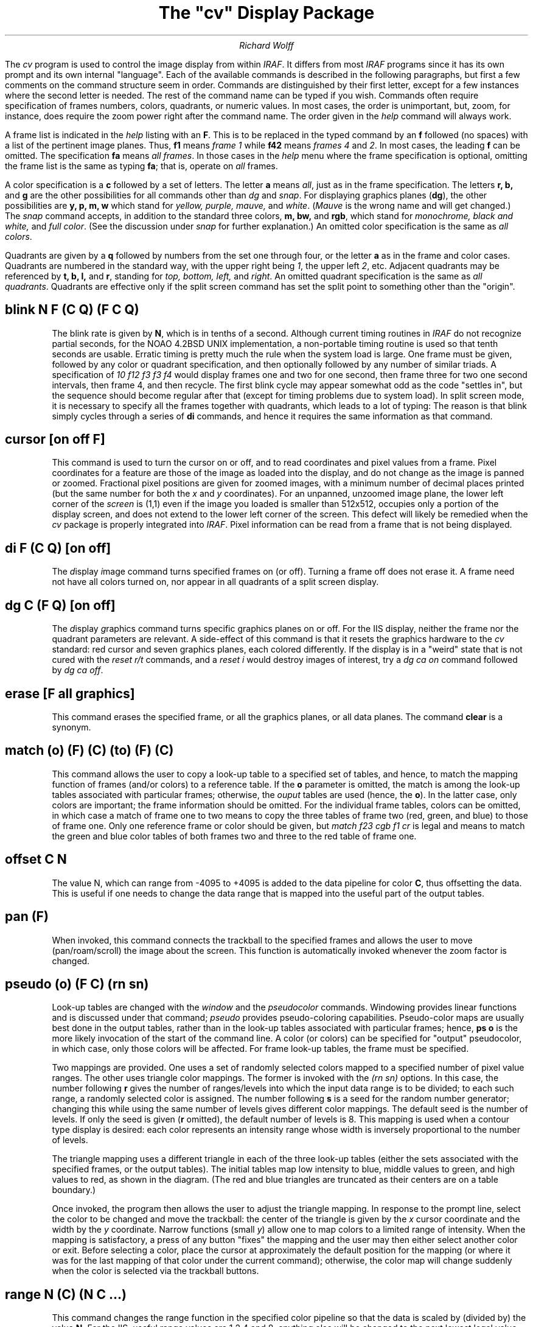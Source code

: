 .TL
The "cv" Display Package
.AU
Richard Wolff
.DA
.PP
The \fIcv\fR program is used to control the image display from within
\fIIRAF\fR.  It differs from most \fIIRAF\fR programs since it has its
own prompt and its own internal "language".  Each of the available commands
is described in the following paragraphs, but first a few comments on the
command structure seem in order.  Commands are distinguished by their
first letter, except for a few instances where the second letter is needed.
The rest of the command name can be typed if you wish.  Commands often
require specification of frames numbers, colors, quadrants, or numeric
values.  In most cases, the order is unimportant,  but, zoom, for instance,
does require the zoom power right after the command name.  The order given
in the \fIhelp\fR command will always work.
.PP
A frame list is indicated in the \fIhelp\fR listing with an \fBF\fR.  This
is to be replaced in the typed command by an \fBf\fR followed (no spaces)
with a list of the pertinent image planes.  Thus, \fBf1\fR means
.I "frame 1"
while \fBf42\fR means
.I "frames 4"
and \fI2\fR.  In most cases, the leading \fBf\fR can be omitted.
The specification \fBfa\fR means \fIall frames\fR.  In those
cases in the \fIhelp\fR menu where the frame specification is optional,
omitting the frame list is the same as typing \fBfa\fR; that is, operate
on \fIall\fR frames.
.PP
A color specification is a \fBc\fR followed by a set of letters.
The letter \fBa\fR means \fIall\fR, just as in the frame specification.
The letters \fBr, b,\fR and \fBg\fR are the other possibilities for all
commands other than \fIdg\fR and \fIsnap\fR.  For displaying graphics
planes (\fBdg\fR), the other possibilities are \fBy, p, m, w\fR which
stand for \fIyellow, purple, mauve,\fR and \fIwhite\fR.  (\fIMauve\fR is
the wrong name and will get changed.)  The \fIsnap\fR command accepts, in
addition to the standard three colors, \fBm, bw,\fR and \fBrgb\fR, which
stand for \fImonochrome, black and white,\fR and \fIfull color\fR.  (See
the discussion under \fIsnap\fR for further explanation.)
An omitted color specification is the same as \fIall colors\fR.
.PP
Quadrants are given by a \fBq\fR followed by numbers from the set one through
four, or the letter \fBa\fR as in the frame and color cases.  Quadrants are
numbered in the standard way, with the upper right being \fI1\fR, the upper
left \fI2\fR, etc.  Adjacent quadrants may be referenced by \fBt, b, l,\fR
and \fBr\fR, standing for \fItop, bottom, left,\fR and \fIright\fR.  An
omitted quadrant specification is the same as \fIall quadrants\fR.  Quadrants
are effective only if the split screen command has set the split point to
something other than the "origin".
.sp
.SH
\fBblink\fR N F (C Q) (F C Q)
.IP
The blink rate is given by \fBN\fR, which is in tenths of a second.  Although
current timing routines in \fIIRAF\fR do not recognize partial seconds,
for the NOAO 4.2BSD UNIX implementation, a non-portable timing routine is
used so that tenth seconds are usable.
Erratic timing is pretty much the rule when the system load is large.
One frame must be given,
followed by any color or quadrant specification, and then
optionally followed by any number of similar triads.  A specification of
\fI10 f12 f3 f3 f4\fR would display frames one and two for one second, then
frame three for two one second intervals, then frame 4, and then recycle.
The first blink cycle may appear somewhat odd as the code "settles in",
but the sequence should become regular after that (except for timing
problems due to system load).  In split screen mode, it is necessary to
specify all the frames together with quadrants, which leads to a lot of
typing:  The reason is that blink simply cycles through a series of
\fBdi\fR commands, and hence it requires the same information as that
command.
.SH
\fBcursor\fR [on off F]
.IP
This command is used to turn the cursor on or off, and to read coordinates
and pixel values from a frame.  Pixel coordinates for a feature are those
of the image as loaded into the display, and do not change as the image
is panned or zoomed.  Fractional pixel positions are given for zoomed
images, with a minimum number of decimal places printed (but the same number
for both the \fIx\fR and \fIy\fR coordinates).
For an unpanned, unzoomed image plane, the lower left corner
of the \fIscreen\fR is (1,1)
even if the image you loaded is smaller than 512x512, occupies only
a portion of the display screen, and does not extend to the lower left
corner of the screen.  This defect will likely be remedied
when the \fIcv\fR package is properly integrated into \fIIRAF\fR.
Pixel information can be read from a frame that is not being displayed.
.SH
\fBdi\fR F (C Q) [on off]
.IP
The \fId\fRisplay \fIi\fRmage command turns specified frames on (or off).
Turning a frame off does not erase it.  A frame need not have all colors
turned on, nor appear in all quadrants of a split screen display.
.SH
\fBdg\fR C (F Q) [on off]
.IP
The \fId\fRisplay \fIg\fRraphics command turns specific graphics planes
on or off.  For the IIS display, neither the frame nor the quadrant
parameters are relevant.  A side-effect of this command is that it
resets the graphics hardware to the \fIcv\fR standard: red cursor and
seven graphics planes, each colored differently.  If the display is in
a "weird" state that is not cured with the \fIreset r/t\fR commands,
and a \fIreset i\fR would destroy images of interest, try a \fIdg ca on\fR
command followed by \fIdg ca off\fR.
.SH
\fBerase\fR [F all graphics]
.IP
This command erases the specified frame, or all the graphics planes, or
all data planes.  The command \fBclear\fR is a synonym.
.SH
\fBmatch\fR (o) (F) (C) (to) (F) (C)
.IP
This command allows the user to copy a look-up table to a specified set
of tables, and hence, to match the mapping function of frames (and/or
colors) to a reference table.  If the \fBo\fR parameter is omitted, the
match is among the look-up tables associated with particular frames;
otherwise, the \fIouput\fR tables are used (hence, the \fBo\fR).  In the
latter case, only colors are important; the frame information should
be omitted.  For the individual frame tables, colors can be omitted, in
which case a match of frame one to two means to copy the three tables
of frame two (red, green, and blue) to those of frame one.  Only one
reference frame or color should be given, but \fImatch f23 cgb f1 cr\fR
is legal and means to match the green and blue color tables of both
frames two and three to the red table of frame one.
.SH
\fBoffset\fR C N
.IP
The value N, which can range from -4095 to +4095 is added to the data
pipeline for color \fBC\fR, thus offsetting the data.  This is useful
if one needs to change the data range that is mapped into the useful part
of the output tables.
.SH
\fBpan\fR (F)
.IP
When invoked, this command connects the trackball to the specified frames
and allows the user to move (pan/roam/scroll) the image about the screen.
This function is automatically invoked whenever the zoom factor is changed.
.SH
\fBpseudo\fR (o) (F C) (rn sn)
.IP
Look-up tables are changed with the \fIwindow\fR and the \fIpseudocolor\fR
commands.  Windowing provides linear functions and is discussed under that
command; \fIpseudo\fR provides pseudo-coloring capabilities.  Pseudo-color
maps are usually best done in the output tables, rather than in the
look-up tables associated with particular frames; hence, \fBps o\fR is
the more likely invocation of the start of the command line.  A color
(or colors) can be specified for "output" pseudocolor, in which case, only
those colors will be affected.  For frame look-up tables,
the frame must be specified.
.IP
Two mappings are provided.  One uses a set of randomly selected colors
mapped to a specified number of pixel value ranges.  The other uses
triangle color mappings.  The former is invoked with the \fI(rn sn)\fR
options.  In this case, the number following \fBr\fR gives the number of
ranges/levels into which the input data range is to be divided; to
each such range, a randomly selected color is assigned.  The number
following \fBs\fR is a seed for the random number generator;  changing
this while using the same number of levels gives different color mappings.
The default seed is the number of levels.  If only the seed is given (\fBr\fR
omitted), the default number of levels is 8.  This mapping is used when
a contour type display is desired:  each color represents an intensity range
whose width is inversely proportional to the number of levels.
.IP
The triangle mapping uses a different triangle in each of the three look-up
tables (either the sets associated with the specified frames, or the output
tables).  The initial tables map low intensity to blue, middle values to
green, and high values to red, as shown in the diagram. (The red and blue
triangles are truncated as their centers are on a table boundary.)
.sp
.KS
.PS
B: box
move
G: box
move
R: box
move to B.sw left 0.375
line dotted to B.nw
line dashed to B.s
move to G.sw
line dashed to G.n
line dashed to G.se
move to R.s
line dashed to R.ne
line dotted to R.se right 0.375
"blue" at B.s below
"green" at G.s below
"red" at R.s below
.PE
.sp
.KE
.IP
Once invoked, the program then allows the user to adjust the triangle
mapping.  In
response to the prompt line, select the color to be changed and move the
trackball:  the center of the triangle is given by the \fIx\fR cursor
coordinate and the width by the \fIy\fR coordinate.  Narrow functions
(small \fIy\fR) allow one to map colors to a limited range of intensity.
When the mapping is satisfactory, a press of any button "fixes" the
mapping and the user may then either select another color or exit.
Before selecting a color, place the cursor at approximately the default
position for the mapping (or where it was for the last mapping of that
color under the current command); otherwise, the color map will change
suddenly when the color is selected via the trackball buttons.
.SH
\fBrange\fR N (C) (N C ...)
.IP
This command changes the range function in the specified color pipeline
so that the data is scaled by (divided by) the value \fBN\fR.  For the
IIS, useful range values are 1,2,4 and 8;  anything else will be changed
to the next lowest legal value.
.SH
\fBreset\fR [r i t a]
.IP
Various registers and tables are reset with this command.  If the \fBr\fR
option is used, the registers are reset.  This means that zoom is set to
one, all images are centered, split screen is removed, the range values are
set to one and the offset values are set to zero.  Also, the cursor is
turned on and its shape is set.  Option \fBi\fR causes all the image and
graphics planes to be erased and turned off.  Option \fBt\fR resets all
the look-up tables to their default linear, positive slope, form, and
removes any color mappings by making all the output tables the same, and
all the frame specific tables the same.  Option \fBa\fR does \fIall\fR
the above.
.SH
\fBsnap\fR (C)
.IP
This command creates an \fIIRAF\fR image file whose contents are a
512x512 digital snapshot of the image display screen.  If no color
is specified,
or if \fIcm\fR (color monochromatic) is given,
the snapshot is of the \fIblue\fR image, which, if you
have a black and white image, is the same as the red or the green
image.  Specifying \fBcg\fR for instance will take a snapshot of the
image that you would get had you specified \fIcg\fR for each frame
turned on by the \fIdi\fR command.  Color is of interest only when
the window or pseudo color commands have made the three colors distinguishable.
If the "snapped" image is intended to be fed to the Dicomed film
recorder, a black and white image is all that is usually provided and so
a color snap is probably not appropriate.
In the case of the "no color/monochromatic" snap, the graphics planes are
all added together, while, if a real color is given, only the graphics
planes that have some of that color are included in the image.
The color \fBrgb\fR can be
given, in which case the red, green, and blue images are weighted equally
to produce a single image file.  This image does not represent well what
you see, partly because of the equal weight given all colors: some
mapping of eye sensitivity is probably what is required, but it is not
implemented.
.IP
The program operates by first determining zoom, pan, offset, tables, etc,
and, for each quadrant of the split screen, which images planes are active.
Then, for each line of the display, those images are read out from the display's
memory and the transformations done in hardware are duplicated pixel by pixel
in software.  The word "active" needs a bit of explanation.  Any image plane
whose pixels are contributing to the image is active.  No image is active if
it has been turned off (by the \fIdi\fR) command (or if all images were
turned off and the one of interest not subsequently turned back on).  If the
image is all zeroes, or if it is not but split screen is active and the
part of the image being displayed is all zeroes, it is not contributing to
the output.  However, the snap program cannot tell that an active image is
not contributing anything useful,
and so it dutifully reads out each pixel and adds zeroes to the output.
The moral of this is that frames of no interest should be (turned) off before
snap is called (unless you don't have anything better to do than wait for
computer prompts).  When split screen is active, frames are read only for
the quadrants in which they are active.
.IP
The fastest snaps are for single images that are zoomed but not panned
and which are displayed (and snapped) in black and white, or snapped
in a single color.
.SH
\fBsplit\fR [c o px,y nx,y]
.IP
This command sets the split screen point.  Option \fBc\fR is shorthand for
\fIcenter\fR, which is the normal selection.  Option \fBo\fR stands for
\fIorigin\fR, and is the split position that corresponds to no split screen.
If you wish to specify the split point in pixels, use the \fBpx,y\fR form, in
which the coordinates are given as integers.  If you prefer to specify
the point in NDC (which range from 0 though 1.0), use the \fBnx,y\fR form
in which the coordinates are decimal fractions.
.IP
A peculiarity of the IIS hardware is that if no split screen is desired,
the split point must be moved to the upper left corner of the display, rather
than to the lower left (the \fIIRAF\fR 1,1 position).  This means that no
split screen (the \fBo\fR option, or what you get after \fBre r\fR) is really
split screen with only quadrant \fBfour\fR displayed:  if you use the \fIdi\fR
command with quadrant specification, only quadrant 4 data will be seen.
.SH
\fBtell\fR
.IP
This command displays what little it knows about the display status.  At
present, all it can say is whether any image plane is being displayed, and
if any are, what is the number of one of them.  This rather weak performance
is the result of various design decisions both within \fIcv\fR and the
\fIIRAF\fR display code, and may be improved.
.SH
\fBwindow\fR (o) (F C)
.IP
This command operates just as the \fIpseudo\fR command, except that it
applies a linear mapping to the output look-up tables (if option \fBo\fR
is used) or to the frame specific tables.  The mapping is controlled by
the trackball, with the \fIy\fR cursor coordinate supplying the slope
of the map, and \fIx\fR the offset.  If different mappings are given to
each color, a form of pseudo-color is generated.
.SH
\fBwrite\fR [F C] text
.IP
This command writes the given text into either an image plane (or planes)
or into the specified color graphics bit plane(s).  The user is prompted 
to place the cursor at the (lower left) corner of the text, which is
then written to the right in roman font.  The user is also asked for
a text size (default 1.0).  If the text is written into a graphics
plane, and a \fBsnap\fR is requested with no color specification, then
text in any graphics plane will be included in the image.  A color snap,
on the other hand, will include graphics text to the extent that the
text is displayed in that color.
Text written into an image plane
will have the same appearance as any "full on" pixel; that is, text
in an image plane is written at maximum intensity,
overwrites the image data,
and is affected by look-up tables, offsets,
and so forth, like any other image pixels.
.SH
\fBzoom\fR N (F)
.IP
This command zooms the display to the power given by \fBN\fR.  For the
IIS, the power must be 1,2,4, or 8; anything else is changed to the next
lower legal value.  The model 70 zooms all planes together.  The center
of the zoom is determined by the cursor position relative to the first
frame specified (if none, the lowest numbered active one).  Once the zoom
has taken place, the \fIpan\fR routine is called for the specified frames.
